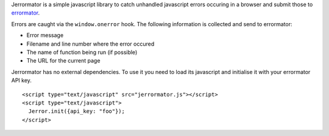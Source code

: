 Jerrormator is a simple javascript library to catch unhandled javascript
errors occuring in a browser and submit those to `errormator
<http://errormator.com/>`_.

Errors are caught via the ``window.onerror`` hook. The following information
is collected and send to errormator:

* Error message
* Filename and line number where the error occured
* The name of function being run (if possible)
* The URL for the current page

Jerrormator has no external dependencies. To use it you need to load its
javascript and initialise it with your errormator API key.

::

   <script type="text/javascript" src="jerrormator.js"></script>
   <script type="text/javascript">
     Jerror.init({api_key: "foo"});
   </script>
